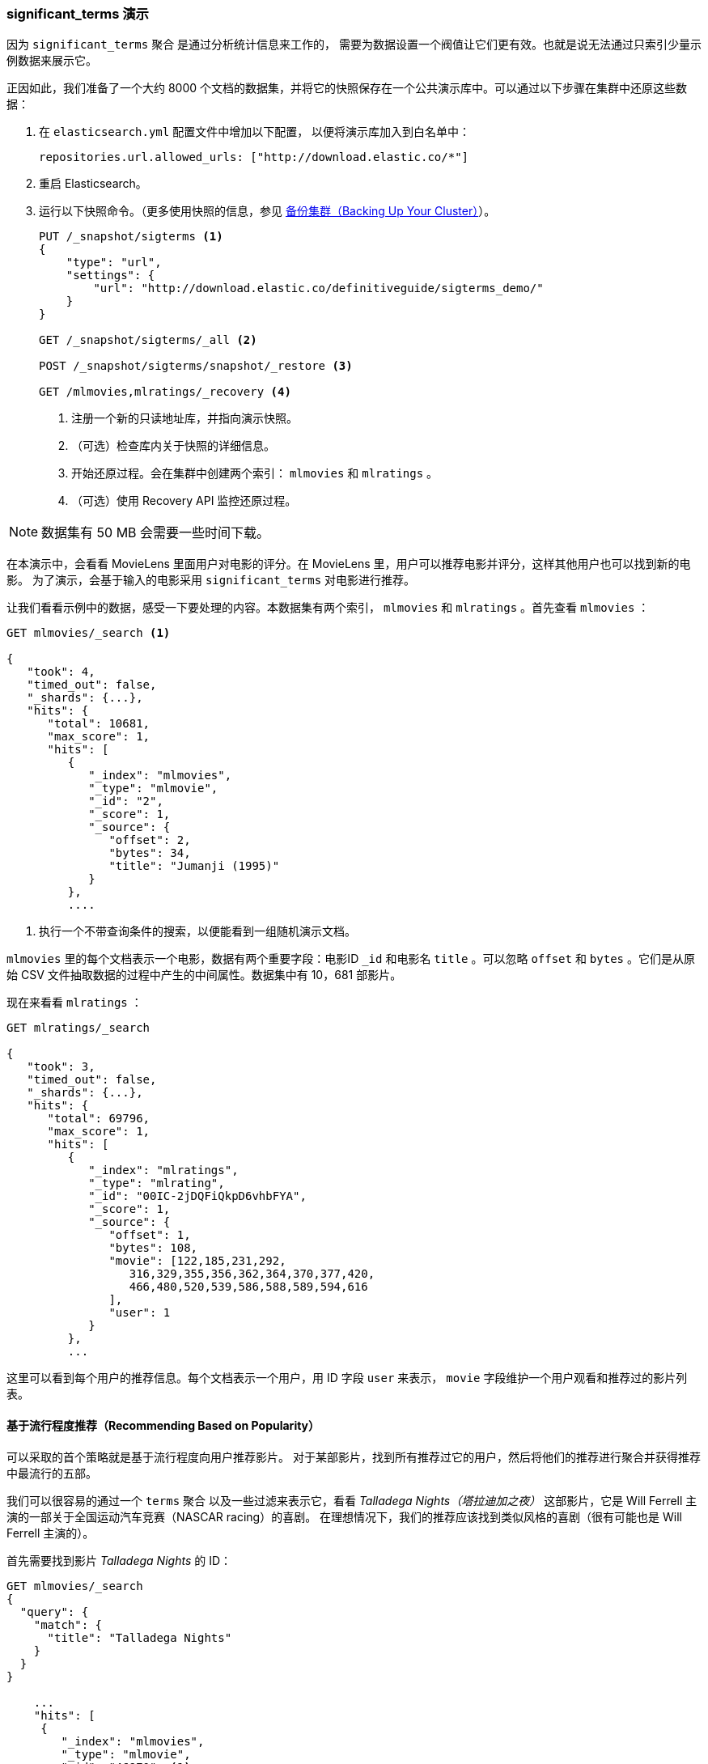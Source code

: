 [[_significant_terms_demo]]
=== significant_terms 演示

因为 `significant_terms` 聚合((("significant_terms aggregation", "demonstration of")))((("aggregations", "significant_terms", "demonstration of"))) 是通过分析统计信息来工作的，
需要为数据设置一个阀值让它们更有效。也就是说无法通过只索引少量示例数据来展示它。

正因如此，我们准备了一个大约 8000 个文档的数据集，并将它的快照保存在一个公共演示库中。可以通过以下步骤在集群中还原这些数据：

. 在 `elasticsearch.yml` 配置文件中增加以下配置，
以便将演示库加入到白名单中：
+
[source,js]
----
repositories.url.allowed_urls: ["http://download.elastic.co/*"]
----
. 重启 Elasticsearch。

. 运行以下快照命令。（更多使用快照的信息，参见 <<backing-up-your-cluster,  备份集群（Backing Up Your Cluster）>>）。
+
[source,js]
----
PUT /_snapshot/sigterms <1>
{
    "type": "url",
    "settings": {
        "url": "http://download.elastic.co/definitiveguide/sigterms_demo/"
    }
}

GET /_snapshot/sigterms/_all <2>

POST /_snapshot/sigterms/snapshot/_restore <3>

GET /mlmovies,mlratings/_recovery <4>
----
// SENSE: 300_Aggregations/75_sigterms.json
<1> 注册一个新的只读地址库，并指向演示快照。
<2> （可选）检查库内关于快照的详细信息。
<3> 开始还原过程。会在集群中创建两个索引： `mlmovies` 和 `mlratings` 。
<4> （可选）使用 Recovery API 监控还原过程。


NOTE: 数据集有 50 MB 会需要一些时间下载。

在本演示中，会看看 MovieLens 里面用户对电影的评分。在 MovieLens 里，用户可以推荐电影并评分，这样其他用户也可以找到新的电影。
为了演示，会基于输入的电影采用 `significant_terms` 对电影进行推荐。

让我们看看示例中的数据，感受一下要处理的内容。本数据集有两个索引， `mlmovies` 和 `mlratings` 。首先查看 `mlmovies` ：

[source,js]
----
GET mlmovies/_search <1>

{
   "took": 4,
   "timed_out": false,
   "_shards": {...},
   "hits": {
      "total": 10681,
      "max_score": 1,
      "hits": [
         {
            "_index": "mlmovies",
            "_type": "mlmovie",
            "_id": "2",
            "_score": 1,
            "_source": {
               "offset": 2,
               "bytes": 34,
               "title": "Jumanji (1995)"
            }
         },
         ....
----
// SENSE: 300_Aggregations/75_sigterms.json
<1> 执行一个不带查询条件的搜索，以便能看到一组随机演示文档。

`mlmovies` 里的每个文档表示一个电影，数据有两个重要字段：电影ID `_id` 和电影名 `title` 。可以忽略
`offset` 和 `bytes` 。它们是从原始 CSV 文件抽取数据的过程中产生的中间属性。数据集中有 10，681 部影片。

现在来看看 `mlratings` ：


[source,js]
----
GET mlratings/_search

{
   "took": 3,
   "timed_out": false,
   "_shards": {...},
   "hits": {
      "total": 69796,
      "max_score": 1,
      "hits": [
         {
            "_index": "mlratings",
            "_type": "mlrating",
            "_id": "00IC-2jDQFiQkpD6vhbFYA",
            "_score": 1,
            "_source": {
               "offset": 1,
               "bytes": 108,
               "movie": [122,185,231,292,
                  316,329,355,356,362,364,370,377,420,
                  466,480,520,539,586,588,589,594,616
               ],
               "user": 1
            }
         },
         ...
----
// SENSE: 300_Aggregations/75_sigterms.json

这里可以看到每个用户的推荐信息。每个文档表示一个用户，用 ID 字段 `user` 来表示， `movie` 字段维护一个用户观看和推荐过的影片列表。

==== 基于流行程度推荐（Recommending Based on Popularity）

可以采取的首个策略就是基于流行程度向用户推荐影片。((("popularity", "movie recommendations based on")))
对于某部影片，找到所有推荐过它的用户，然后将他们的推荐进行聚合并获得推荐中最流行的五部。

我们可以很容易的通过一个 `terms` 聚合 ((("terms aggregation", "movie recommendations (example)")))以及一些过滤来表示它，看看 _Talladega Nights（塔拉迪加之夜）_ 这部影片，它是 Will Ferrell 主演的一部关于全国运动汽车竞赛（NASCAR racing）的喜剧。
在理想情况下，我们的推荐应该找到类似风格的喜剧（很有可能也是 Will Ferrell 主演的）。

首先需要找到影片 _Talladega Nights_ 的 ID：

[source,js]
----
GET mlmovies/_search
{
  "query": {
    "match": {
      "title": "Talladega Nights"
    }
  }
}

    ...
    "hits": [
     {
        "_index": "mlmovies",
        "_type": "mlmovie",
        "_id": "46970", <1>
        "_score": 3.658795,
        "_source": {
           "offset": 9575,
           "bytes": 74,
           "title": "Talladega Nights: The Ballad of Ricky Bobby (2006)"
        }
     },
    ...
----
// SENSE: 300_Aggregations/75_sigterms.json
<1> _Talladega Nights_ 的 ID 是 `46970` 。

有了 ID，可以过滤评分，再应用((("filtering", "in aggregations"))) `terms` 聚合从喜欢 _Talladega Nights_ 的用户中找到最流行的影片：

[source,js]
----
GET mlratings/_search
{
  "size" : 0, <1>
  "query": {
    "filtered": {
      "filter": {
        "term": {
          "movie": 46970 <2>
        }
      }
    }
  },
  "aggs": {
    "most_popular": {
      "terms": {
        "field": "movie", <3>
        "size": 6
      }
    }
  }
}
----
// SENSE: 300_Aggregations/75_sigterms.json
<1> 这次查询 `mlratings` ， 将结果内容 `大小设置` 为 0 因为我们只对聚合的结果感兴趣。
<2> 对影片 _Talladega Nights_ 的 ID 使用过滤器。
<3> 最后，使用 `terms` 桶找到最流行的影片。

在 `mlratings`  索引下搜索，然后对影片 _Talladega Nights_ 的 ID 使用过滤器。由于聚合是针对查询范围进行操作的，它可以有效的过滤聚合结果从而得到那些只推荐 _Talladega Nights_ 的用户。
最后，执行 ((("terms aggregation", "movie recommendations (example)"))) `terms` 聚合得到最流行的影片。
请求排名最前的六个结果，因为 _Talladega Nights_ 本身很有可能就是其中一个结果（并不想重复推荐它）。

返回结果就像这样：

[source,js]
----
{
...
   "aggregations": {
      "most_popular": {
         "buckets": [
            {
               "key": 46970,
               "key_as_string": "46970",
               "doc_count": 271
            },
            {
               "key": 2571,
               "key_as_string": "2571",
               "doc_count": 197
            },
            {
               "key": 318,
               "key_as_string": "318",
               "doc_count": 196
            },
            {
               "key": 296,
               "key_as_string": "296",
               "doc_count": 183
            },
            {
               "key": 2959,
               "key_as_string": "2959",
               "doc_count": 183
            },
            {
               "key": 260,
               "key_as_string": "260",
               "doc_count": 90
            }
         ]
      }
   }
...
----

通过一个简单的过滤查询，将得到的结果转换成原始影片名：

[source,js]
----
GET mlmovies/_search
{
  "query": {
    "filtered": {
      "filter": {
        "ids": {
          "values": [2571,318,296,2959,260]
        }
      }
    }
  }
}
----
// SENSE: 300_Aggregations/75_sigterms.json

最后得到以下列表：

1. Matrix, The（黑客帝国）
2. Shawshank Redemption（肖申克的救赎）
3. Pulp Fiction（低俗小说）
4. Fight Club（搏击俱乐部）
5. Star Wars Episode IV: A New Hope（星球大战 IV：曙光乍现）

好吧，这肯定不是一个好的列表！我喜欢所有这些影片。但问题是：几乎 _每个人_ 都喜欢它们。这些影片本来就受大众欢迎，也就是说它们出现在每个人的推荐中都会受欢迎。
这其实是一个流行影片的推荐列表，而不是和影片 _Talladega Nights_ 相关的推荐。

可以通过再次运行聚合轻松验证，而不需要对影片 _Talladega Nights_ 进行过滤。会提供最流行影片的前五名列表：

[source,js]
----
GET mlratings/_search
{
  "size" : 0,
  "aggs": {
    "most_popular": {
      "terms": {
        "field": "movie",
        "size": 5
      }
    }
  }
}
----
// SENSE: 300_Aggregations/75_sigterms.json

返回列表非常相似：

1. Shawshank Redemption（肖申克的救赎）
2. Silence of the Lambs, The（沉默的羔羊）
3. Pulp Fiction（低俗小说）
4. Forrest Gump（阿甘正传）
5. Star Wars Episode IV: A New Hope（星球大战 IV：曙光乍现）

显然，只是检查最流行的影片是不能足以创建一个良好而又具鉴别能力的推荐系统。

==== 基于统计的推荐（Recommending Based on Statistics）

现在场景已经设定好，使用 `significant_terms` 。 `significant_terms` 会分析喜欢影片 _Talladega Nights_ 的用户组（ _前端_ 用户组），并且确定最流行的电影。
((("statistics, movie recommendations based on (example)"))) 然后为每个用户（ _后端_ 用户）构造一个流行影片列表，最后将两者进行比较。

统计异常就是与统计背景相比在前景特征组中过度展现的那些影片。理论上讲，它应该是一组喜剧，因为喜欢 Will Ferrell 喜剧的人给这些影片的评分会比一般人高。

让我们试一下：

[source,js]
----
GET mlratings/_search
{
  "size" : 0,
  "query": {
    "filtered": {
      "filter": {
        "term": {
          "movie": 46970
        }
      }
    }
  },
  "aggs": {
    "most_sig": {
      "significant_terms": { <1>
        "field": "movie",
        "size": 6
      }
    }
  }
}
----
// SENSE: 300_Aggregations/75_sigterms.json
<1> 设置几乎一模一样，只是用 `significant_terms` 替代了 `terms` 。

正如所见，查询也几乎是一样的。过滤出喜欢影片 _Talladega Nights_ 的用户，他们组成了前景特征用户组。默认情况下，
`significant_terms`  会使用整个索引里的数据作为统计背景，所以不需要特别的处理。

与 `terms` 类似，结果返回了一组桶，不过有更多的元数据信息：((("buckets", "returned by significant_terms aggregation")))

[source,js]
----
...
   "aggregations": {
      "most_sig": {
         "doc_count": 271, <1>
         "buckets": [
            {
               "key": 46970,
               "key_as_string": "46970",
               "doc_count": 271,
               "score": 256.549815498155,
               "bg_count": 271
            },
            {
               "key": 52245, <2>
               "key_as_string": "52245",
               "doc_count": 59, <3>
               "score": 17.66462367106966,
               "bg_count": 185 <4>
            },
            {
               "key": 8641,
               "key_as_string": "8641",
               "doc_count": 107,
               "score": 13.884387742677438,
               "bg_count": 762
            },
            {
               "key": 58156,
               "key_as_string": "58156",
               "doc_count": 17,
               "score": 9.746428133759462,
               "bg_count": 28
            },
            {
               "key": 52973,
               "key_as_string": "52973",
               "doc_count": 95,
               "score": 9.65770100311672,
               "bg_count": 857
            },
            {
               "key": 35836,
               "key_as_string": "35836",
               "doc_count": 128,
               "score": 9.199001116457955,
               "bg_count": 1610
            }
         ]
 ...
----
<1> 顶层 `doc_count` 展现了前景特征组里文档的数量。
<2> 每个桶里面列出了聚合的键值（例如，影片的ID）。
<3> 桶内文档的数量 `doc_count` 。
<4> 背景文档的数量，表示该值在整个统计背景里出现的频度。

可以看到，获得的第一个桶是 _Talladega Nights_ 。它可以在所有 271 个文档中找到，这并不意外。让我们看下一个桶：键值 `52245` 。

这个 ID 对应影片 _Blades of Glory（荣誉之刃）_ ，它是一部关于男子学习滑冰的喜剧，也是由 Will Ferrell 主演。可以看到喜欢 _Talladega Nights_ 的用户对它的推荐是 59 次。
这也意味着 21% 的前景特征用户组推荐了影片 _Blades of Glory_ （ `59 / 271 = 0.2177` ）。

形成对比的是， _Blades of Glory_ 在整个数据集合中仅被推荐了 185 次，
只占 0.26% （ `185 / 69796 = 0.00265` ）。因此 _Blades of Glory_ 是一个统计异常：它在喜欢 _Talladega Nights_ 的用户中是显著的共性（注：uncommonly common）。这样就找到了一个好的推荐！

如果看完整的列表，它们都是好的喜剧推荐（其中很多也是由 Will Ferrell 主演）：

1. Blades of Glory（荣誉之刃）
2. Anchorman: The Legend of Ron Burgundy（王牌播音员）
3. Semi-Pro（半职业选手）
4. Knocked Up（一夜大肚）
5. 40-Year-Old Virgin, The（四十岁的老处男）

这只是 `significant_terms` 它强大的一个示例，一旦开始使用 `significant_terms` ，可能碰到这样的情况，我们不想要最流行的，而想要显著的共性（注：uncommonly common）。这个简单的聚合可以揭示出一些数据里出人意料的复杂趋势。
